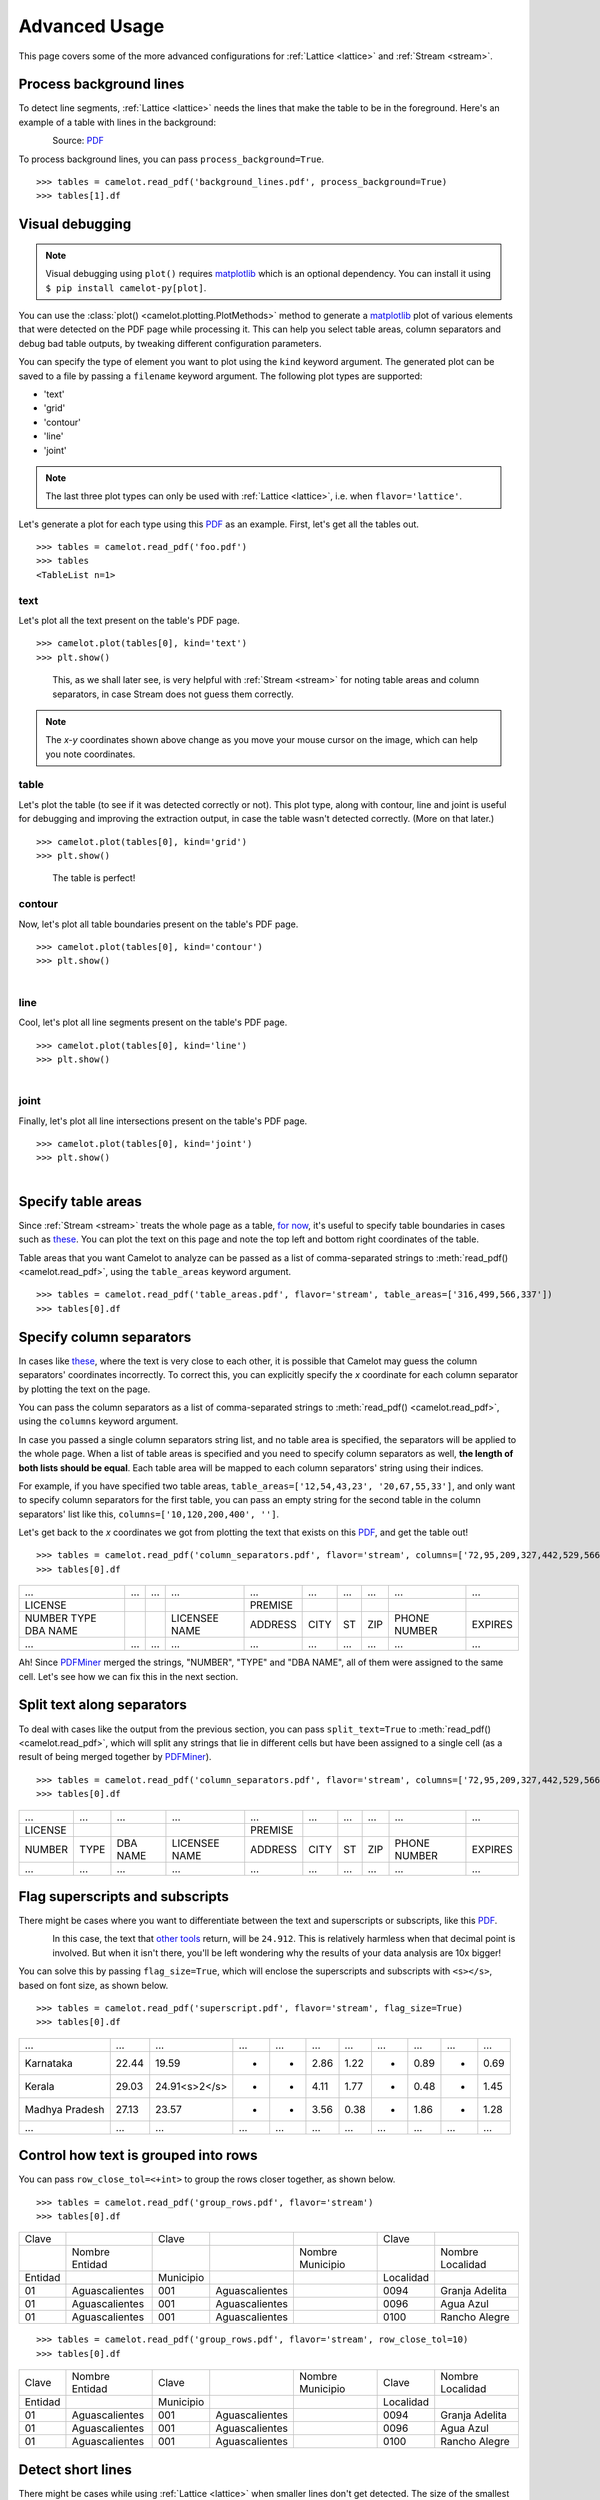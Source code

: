 .. _advanced:

Advanced Usage
==============

This page covers some of the more advanced configurations for :ref:`Lattice <lattice>` and :ref:`Stream <stream>`.

Process background lines
------------------------

To detect line segments, :ref:`Lattice <lattice>` needs the lines that make the table to be in the foreground. Here's an example of a table with lines in the background:

.. figure:: ../_static/png/background_lines.png
    :scale: 50%
    :alt: A table with lines in background
    :align: left

Source: `PDF <../_static/pdf/background_lines.pdf>`__

To process background lines, you can pass ``process_background=True``.

::

    >>> tables = camelot.read_pdf('background_lines.pdf', process_background=True)
    >>> tables[1].df

.. csv-table::
  :file: ../_static/csv/background_lines.csv

Visual debugging
----------------

.. note:: Visual debugging using ``plot()`` requires `matplotlib <https://matplotlib.org/>`_ which is an optional dependency. You can install it using ``$ pip install camelot-py[plot]``.

You can use the :class:`plot() <camelot.plotting.PlotMethods>` method to generate a `matplotlib <https://matplotlib.org/>`_ plot of various elements that were detected on the PDF page while processing it. This can help you select table areas, column separators and debug bad table outputs, by tweaking different configuration parameters.

You can specify the type of element you want to plot using the ``kind`` keyword argument. The generated plot can be saved to a file by passing a ``filename`` keyword argument. The following plot types are supported:

- 'text'
- 'grid'
- 'contour'
- 'line'
- 'joint'

.. note:: The last three plot types can only be used with :ref:`Lattice <lattice>`, i.e. when ``flavor='lattice'``.

Let's generate a plot for each type using this `PDF <../_static/pdf/foo.pdf>`__ as an example. First, let's get all the tables out.

::

    >>> tables = camelot.read_pdf('foo.pdf')
    >>> tables
    <TableList n=1>

text
^^^^

Let's plot all the text present on the table's PDF page.

::

    >>> camelot.plot(tables[0], kind='text')
    >>> plt.show()

.. figure:: ../_static/png/plot_text.png
    :height: 674
    :width: 1366
    :scale: 50%
    :alt: A plot of all text on a PDF page
    :align: left

This, as we shall later see, is very helpful with :ref:`Stream <stream>` for noting table areas and column separators, in case Stream does not guess them correctly.

.. note:: The *x-y* coordinates shown above change as you move your mouse cursor on the image, which can help you note coordinates.

table
^^^^^

Let's plot the table (to see if it was detected correctly or not). This plot type, along with contour, line and joint is useful for debugging and improving the extraction output, in case the table wasn't detected correctly. (More on that later.)

::

    >>> camelot.plot(tables[0], kind='grid')
    >>> plt.show()

.. figure:: ../_static/png/plot_table.png
    :height: 674
    :width: 1366
    :scale: 50%
    :alt: A plot of all tables on a PDF page
    :align: left

The table is perfect!

contour
^^^^^^^

Now, let's plot all table boundaries present on the table's PDF page.

::

    >>> camelot.plot(tables[0], kind='contour')
    >>> plt.show()

.. figure:: ../_static/png/plot_contour.png
    :height: 674
    :width: 1366
    :scale: 50%
    :alt: A plot of all contours on a PDF page
    :align: left

line
^^^^

Cool, let's plot all line segments present on the table's PDF page.

::

    >>> camelot.plot(tables[0], kind='line')
    >>> plt.show()

.. figure:: ../_static/png/plot_line.png
    :height: 674
    :width: 1366
    :scale: 50%
    :alt: A plot of all lines on a PDF page
    :align: left

joint
^^^^^

Finally, let's plot all line intersections present on the table's PDF page.

::

    >>> camelot.plot(tables[0], kind='joint')
    >>> plt.show()

.. figure:: ../_static/png/plot_joint.png
    :height: 674
    :width: 1366
    :scale: 50%
    :alt: A plot of all line intersections on a PDF page
    :align: left

Specify table areas
-------------------

Since :ref:`Stream <stream>` treats the whole page as a table, `for now`_, it's useful to specify table boundaries in cases such as `these <../_static/pdf/table_areas.pdf>`__. You can plot the text on this page and note the top left and bottom right coordinates of the table.

Table areas that you want Camelot to analyze can be passed as a list of comma-separated strings to :meth:`read_pdf() <camelot.read_pdf>`, using the ``table_areas`` keyword argument.

.. _for now: https://github.com/socialcopsdev/camelot/issues/102

::

    >>> tables = camelot.read_pdf('table_areas.pdf', flavor='stream', table_areas=['316,499,566,337'])
    >>> tables[0].df

.. csv-table::
  :file: ../_static/csv/table_areas.csv

Specify column separators
-------------------------

In cases like `these <../_static/pdf/column_separators.pdf>`__, where the text is very close to each other, it is possible that Camelot may guess the column separators' coordinates incorrectly. To correct this, you can explicitly specify the *x* coordinate for each column separator by plotting the text on the page.

You can pass the column separators as a list of comma-separated strings to :meth:`read_pdf() <camelot.read_pdf>`, using the ``columns`` keyword argument.

In case you passed a single column separators string list, and no table area is specified, the separators will be applied to the whole page. When a list of table areas is specified and you need to specify column separators as well, **the length of both lists should be equal**. Each table area will be mapped to each column separators' string using their indices.

For example, if you have specified two table areas, ``table_areas=['12,54,43,23', '20,67,55,33']``, and only want to specify column separators for the first table, you can pass an empty string for the second table in the column separators' list like this, ``columns=['10,120,200,400', '']``.

Let's get back to the *x* coordinates we got from plotting the text that exists on this `PDF <../_static/pdf/column_separators.pdf>`__, and get the table out!

::

    >>> tables = camelot.read_pdf('column_separators.pdf', flavor='stream', columns=['72,95,209,327,442,529,566,606,683'])
    >>> tables[0].df

.. csv-table::

    "...","...","...","...","...","...","...","...","...","..."
    "LICENSE","","","","PREMISE","","","","",""
    "NUMBER TYPE DBA NAME","","","LICENSEE NAME","ADDRESS","CITY","ST","ZIP","PHONE NUMBER","EXPIRES"
    "...","...","...","...","...","...","...","...","...","..."

Ah! Since `PDFMiner <https://euske.github.io/pdfminer/>`_ merged the strings, "NUMBER", "TYPE" and "DBA NAME", all of them were assigned to the same cell. Let's see how we can fix this in the next section.

Split text along separators
---------------------------

To deal with cases like the output from the previous section, you can pass ``split_text=True`` to :meth:`read_pdf() <camelot.read_pdf>`, which will split any strings that lie in different cells but have been assigned to a single cell (as a result of being merged together by `PDFMiner <https://euske.github.io/pdfminer/>`_).

::

    >>> tables = camelot.read_pdf('column_separators.pdf', flavor='stream', columns=['72,95,209,327,442,529,566,606,683'], split_text=True)
    >>> tables[0].df

.. csv-table::

    "...","...","...","...","...","...","...","...","...","..."
    "LICENSE","","","","PREMISE","","","","",""
    "NUMBER","TYPE","DBA NAME","LICENSEE NAME","ADDRESS","CITY","ST","ZIP","PHONE NUMBER","EXPIRES"
    "...","...","...","...","...","...","...","...","...","..."

Flag superscripts and subscripts
--------------------------------

There might be cases where you want to differentiate between the text and superscripts or subscripts, like this `PDF <../_static/pdf/superscript.pdf>`_.

.. figure:: ../_static/png/superscript.png
    :alt: A PDF with superscripts
    :align: left

In this case, the text that `other tools`_ return, will be ``24.912``. This is relatively harmless when that decimal point is involved. But when it isn't there, you'll be left wondering why the results of your data analysis are 10x bigger!

You can solve this by passing ``flag_size=True``, which will enclose the superscripts and subscripts with ``<s></s>``, based on font size, as shown below.

.. _other tools: https://github.com/socialcopsdev/camelot/wiki/Comparison-with-other-PDF-Table-Extraction-libraries-and-tools

::

    >>> tables = camelot.read_pdf('superscript.pdf', flavor='stream', flag_size=True)
    >>> tables[0].df

.. csv-table::

    "...","...","...","...","...","...","...","...","...","...","..."
    "Karnataka","22.44","19.59","-","-","2.86","1.22","-","0.89","-","0.69"
    "Kerala","29.03","24.91<s>2</s>","-","-","4.11","1.77","-","0.48","-","1.45"
    "Madhya Pradesh","27.13","23.57","-","-","3.56","0.38","-","1.86","-","1.28"
    "...","...","...","...","...","...","...","...","...","...","..."

Control how text is grouped into rows
-------------------------------------

You can pass ``row_close_tol=<+int>`` to group the rows closer together, as shown below.

::

    >>> tables = camelot.read_pdf('group_rows.pdf', flavor='stream')
    >>> tables[0].df

.. csv-table::

    "Clave","","Clave","","","Clave",""
    "","Nombre Entidad","","","Nombre Municipio","","Nombre Localidad"
    "Entidad","","Municipio","","","Localidad",""
    "01","Aguascalientes","001","Aguascalientes","","0094","Granja Adelita"
    "01","Aguascalientes","001","Aguascalientes","","0096","Agua Azul"
    "01","Aguascalientes","001","Aguascalientes","","0100","Rancho Alegre"

::

    >>> tables = camelot.read_pdf('group_rows.pdf', flavor='stream', row_close_tol=10)
    >>> tables[0].df

.. csv-table::

    "Clave","Nombre Entidad","Clave","","Nombre Municipio","Clave","Nombre Localidad"
    "Entidad","","Municipio","","","Localidad",""
    "01","Aguascalientes","001","Aguascalientes","","0094","Granja Adelita"
    "01","Aguascalientes","001","Aguascalientes","","0096","Agua Azul"
    "01","Aguascalientes","001","Aguascalientes","","0100","Rancho Alegre"

Detect short lines
------------------

There might be cases while using :ref:`Lattice <lattice>` when smaller lines don't get detected. The size of the smallest line that gets detected is calculated by dividing the PDF page's dimensions with a scaling factor called ``line_size_scaling``. By default, its value is 15.

As you can guess, the larger the ``line_size_scaling``, the smaller the size of lines getting detected.

.. warning:: Making ``line_size_scaling`` very large (>150) will lead to text getting detected as lines.

Here's a `PDF <../_static/pdf/short_lines.pdf>`__ where small lines separating the the headers don't get detected with the default value of 15.

.. figure:: ../_static/png/short_lines.png
    :alt: A PDF table with short lines
    :align: left

Let's plot the table for this PDF.

::

    >>> tables = camelot.read_pdf('short_lines.pdf')
    >>> camelot.plot(tables[0], kind='grid')
    >>> plt.show()

.. figure:: ../_static/png/short_lines_1.png
    :alt: A plot of the PDF table with short lines
    :align: left

Clearly, the smaller lines separating the headers, couldn't be detected. Let's try with ``line_size_scaling=40``, and plot the table again.

::

    >>> tables = camelot.read_pdf('short_lines.pdf', line_size_scaling=40)
    >>> camelot.plot(tables[0], kind='grid')
    >>> plt.show()

.. figure:: ../_static/png/short_lines_2.png
    :alt: An improved plot of the PDF table with short lines
    :align: left

Voila! Camelot can now see those lines. Let's get our table.

::

    >>> tables[0].df

.. csv-table::

    "Investigations","No. ofHHs","Age/Sex/Physiological  Group","Preva-lence","C.I*","RelativePrecision","Sample sizeper State"
    "Anthropometry","2400","All ...","","","",""
    "Clinical Examination","","","","","",""
    "History of morbidity","","","","","",""
    "Diet survey","1200","All ...","","","",""
    "Blood Pressure #","2400","Men (≥ 18yrs)","10%","95%","20%","1728"
    "","","Women (≥ 18 yrs)","","","","1728"
    "Fasting blood glucose","2400","Men (≥ 18 yrs)","5%","95%","20%","1825"
    "","","Women (≥ 18 yrs)","","","","1825"
    "Knowledge &Practices on HTN &DM","2400","Men (≥ 18 yrs)","-","-","-","1728"
    "","2400","Women (≥ 18 yrs)","-","-","-","1728"

Shift text in spanning cells
----------------------------

By default, the :ref:`Lattice <lattice>` method shifts text in spanning cells, first to the left and then to the top, as you can observe in the output table above. However, this behavior can be changed using the ``shift_text`` keyword argument. Think of it as setting the *gravity* for a table — it decides the direction in which the text will move and finally come to rest.

``shift_text`` expects a list with one or more characters from the following set: ``('', l', 'r', 't', 'b')``, which are then applied *in order*. The default, as we discussed above, is ``['l', 't']``.

We'll use the `PDF <../_static/pdf/short_lines.pdf>`__ from the previous example. Let's pass ``shift_text=['']``, which basically means that the text will experience weightlessness! (It will remain in place.)

.. figure:: ../_static/png/short_lines.png
    :alt: A PDF table with short lines
    :align: left

::

    >>> tables = camelot.read_pdf('short_lines.pdf', line_size_scaling=40, shift_text=[''])
    >>> tables[0].df

.. csv-table::

    "Investigations","No. ofHHs","Age/Sex/Physiological  Group","Preva-lence","C.I*","RelativePrecision","Sample sizeper State"
    "Anthropometry","","","","","",""
    "Clinical Examination","2400","","All ...","","",""
    "History of morbidity","","","","","",""
    "Diet survey","1200","","All ...","","",""
    "","","Men (≥ 18yrs)","","","","1728"
    "Blood Pressure #","2400","Women (≥ 18 yrs)","10%","95%","20%","1728"
    "","","Men (≥ 18 yrs)","","","","1825"
    "Fasting blood glucose","2400","Women (≥ 18 yrs)","5%","95%","20%","1825"
    "Knowledge &Practices on HTN &","2400","Men (≥ 18 yrs)","-","-","-","1728"
    "DM","2400","Women (≥ 18 yrs)","-","-","-","1728"

No surprises there — it did remain in place (observe the strings "2400" and "All the available individuals"). Let's pass ``shift_text=['r', 'b']`` to set the *gravity* to right-bottom and move the text in that direction.

::

    >>> tables = camelot.read_pdf('short_lines.pdf', line_size_scaling=40, shift_text=['r', 'b'])
    >>> tables[0].df

.. csv-table::

    "Investigations","No. ofHHs","Age/Sex/Physiological  Group","Preva-lence","C.I*","RelativePrecision","Sample sizeper State"
    "Anthropometry","","","","","",""
    "Clinical Examination","","","","","",""
    "History of morbidity","2400","","","","","All ..."
    "Diet survey","1200","","","","","All ..."
    "","","Men (≥ 18yrs)","","","","1728"
    "Blood Pressure #","2400","Women (≥ 18 yrs)","10%","95%","20%","1728"
    "","","Men (≥ 18 yrs)","","","","1825"
    "Fasting blood glucose","2400","Women (≥ 18 yrs)","5%","95%","20%","1825"
    "","2400","Men (≥ 18 yrs)","-","-","-","1728"
    "Knowledge &Practices on HTN &DM","2400","Women (≥ 18 yrs)","-","-","-","1728"

Copy text in spanning cells
---------------------------

You can copy text in spanning cells when using :ref:`Lattice <lattice>`, in either the horizontal or vertical direction, or both. This behavior is disabled by default.

``copy_text`` expects a list with one or more characters from the following set: ``('v', 'h')``, which are then applied *in order*.

Let's try it out on this `PDF <../_static/pdf/copy_text.pdf>`__. First, let's check out the output table to see if we need to use any other configuration parameters.

::

    >>> tables = camelot.read_pdf('copy_text.pdf')
    >>> tables[0].df

.. csv-table::

    "Sl. No.","Name of State/UT","Name of District","Disease/ Illness","No. of Cases","No. of Deaths","Date of start of outbreak","Date of reporting","Current Status","..."
    "1","Kerala","Kollam","i.  Food Poisoning","19","0","31/12/13","03/01/14","Under control","..."
    "2","Maharashtra","Beed","i.  Dengue & Chikungunya   i","11","0","03/01/14","04/01/14","Under control","..."
    "3","Odisha","Kalahandi","iii. Food Poisoning","42","0","02/01/14","03/01/14","Under control","..."
    "4","West Bengal","West Medinipur","iv. Acute Diarrhoeal Disease","145","0","04/01/14","05/01/14","Under control","..."
    "","","Birbhum","v.  Food Poisoning","199","0","31/12/13","31/12/13","Under control","..."
    "","","Howrah","vi. Viral Hepatitis A &E","85","0","26/12/13","27/12/13","Under surveillance","..."

We don't need anything else. Now, let's pass ``copy_text=['v']`` to copy text in the vertical direction. This can save you some time by not having to add this step in your cleaning script!

::

    >>> tables = camelot.read_pdf('copy_text.pdf', copy_text=['v'])
    >>> tables[0].df

.. csv-table::

    "Sl. No.","Name of State/UT","Name of District","Disease/ Illness","No. of Cases","No. of Deaths","Date of start of outbreak","Date of reporting","Current Status","..."
    "1","Kerala","Kollam","i.  Food Poisoning","19","0","31/12/13","03/01/14","Under control","..."
    "2","Maharashtra","Beed","i.  Dengue & Chikungunya   i","11","0","03/01/14","04/01/14","Under control","..."
    "3","Odisha","Kalahandi","iii. Food Poisoning","42","0","02/01/14","03/01/14","Under control","..."
    "4","West Bengal","West Medinipur","iv. Acute Diarrhoeal Disease","145","0","04/01/14","05/01/14","Under control","..."
    "4","West Bengal","Birbhum","v.  Food Poisoning","199","0","31/12/13","31/12/13","Under control","..."
    "4","West Bengal","Howrah","vi. Viral Hepatitis A &E","85","0","26/12/13","27/12/13","Under surveillance","..."
